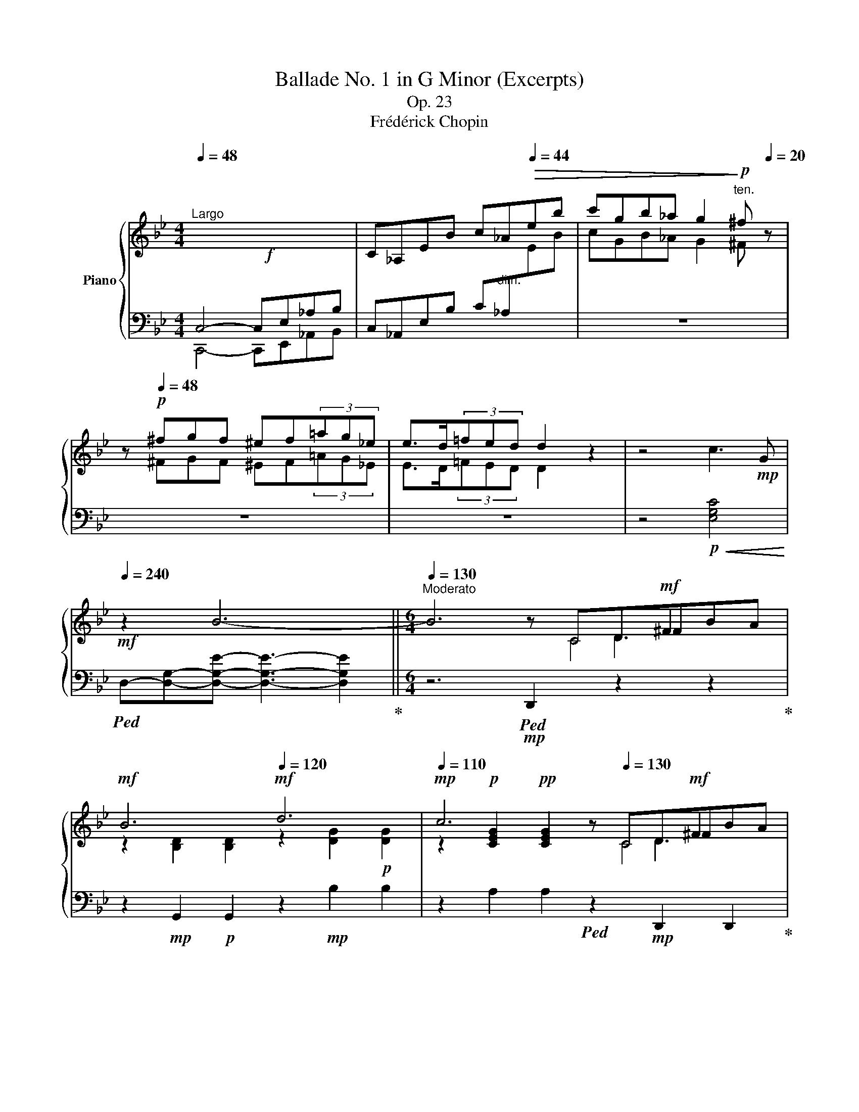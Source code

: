 X:1
T:Ballade No. 1 in G Minor (Excerpts)
T:Op. 23
T:Frédérick Chopin
%%score { ( 1 4 5 6 ) | ( 2 3 ) }
L:1/8
Q:1/4=48
M:4/4
K:Bb
V:1 treble nm="Piano"
V:4 treble 
V:5 treble 
V:6 treble 
V:2 bass 
V:3 bass 
V:1
"^Largo"!f! x8 | C_A,EB c_A[Q:1/4=44]!>(!eb | c'gb_a g2!>)!!p![Q:1/4=20]"^ten." ^f[Q:1/4=20] z | %3
 z!p![Q:1/4=48] ^fgf ^ef(3=ag_e | e>d(3=fed d2 z2 | z4 c3!mp! G | %6
!mf![Q:1/4=240] z2 B6-[Q:1/4=48] ||[M:6/4][Q:1/4=130]"^Moderato" B6 z x x!mf! ^F2 x | %8
!mf! B6!mf![Q:1/4=120] d6 |!mp![Q:1/4=110] c6 z[Q:1/4=130] x x!mf! ^F2 x | %10
!mf! G6!mf![Q:1/4=120] =E6 |!mp![Q:1/4=110] ^F6 z!mp![Q:1/4=130] x x!mf! F2 x | %12
!mf! G6!mf![Q:1/4=120] g6 |!mp![Q:1/4=110] =f6!mp![Q:1/4=130] E6 |!mf! ^c6!mf![Q:1/4=120] d6 | %15
!mp![Q:1/4=110] =c6 z!mp![Q:1/4=130] x x!mf! ^F2 x |!mf! G6!mf![Q:1/4=120] d6 | %17
!mp![Q:1/4=110] c6 z!mp![Q:1/4=130] x x!mf! ^F2 x |!mf! G6!mf![Q:1/4=120] =E6 | %19
[Q:1/4=110] ^F6 z!mp![Q:1/4=130] x x!mf! F2 x |!mf! G6!mf! g6 |!mf! g6!mf! d6 | %22
!mf![Q:1/4=120] c6!mp![Q:1/4=110] G6 |!mf![Q:1/4=130] g6!mf! d6 |!mf! c6!mf! G6 |!mf! F6!mf! d6- | %26
 d2{/d} c2!<(! [A=B]2 c2!mf! d2 e2!<)! |!f! e6!mp! d6 |!mp! z2 A2!<(! [^F^G]2 A2!mf! B2!<)! c2 | %29
!f! c6!mp! B6 | A6[Q:1/4=120] A4- A!mf!A |[Q:1/4=130] A6- A4!mf! A2- | %32
 A/B/A/^G/ A/g/=e/f/ f/!ff!g'/f'/=e'/ (6:4:6_e'/c'/a/b/d'/c'/(6:4:6b/g/f/d/_e/=e/(6:4:6f/^f/a/g/=f/_e/ | %33
!mf! ^c z d4 d2 =c2 G2 |[Q:1/4=120] B6!mf![Q:1/4=110] ^F6 | %35
[Q:1/4=130] G2!p! [Bb]d=fe- e2 [Aa]^ced- |[Q:1/4=140]"^accel." d2 [Bb]dfe- e2 [_A_a]^ced- | %37
[Q:1/4=150] d2 [Gg]=Bd=c- c2 [Cc]^G_BA- |[Q:1/4=160] A2 [Ee]=Bdc- c2 =G2 [^FA]2 | %39
 [B,G]2[Q:1/4=240]"^agitato" [G,=C]B,A,G, [B,G]2 [G,C]B,A,G, | =FCE^F,CE ^F!mf!c=fedc | %41
 [Bg]2 [Gc]BAG [Bg]2 [Gc]BAG | =f!f!ce^Fce ^fc'=f'e'd'c' || %43
[M:4/4][Q:1/4=280]"^Presto con fuoco" !>![bg']2!8va(! [d'g'b']a z [bd'g'][bd'g']^f!8va)! | %44
 z [gbd'][gbd']^c z [dgb][dgb]B | z [eg=c'][egc']d ^c=c[egc']d | ^c=c[e^fc']d ^c=c[dfa]c | %47
 !>![Bdgb]2!8va(! [d'g'b']a z [bd'g'][bd'g']^f!8va)! | z [gbd'][gbd']^c z [dgb][dgb]B | %49
 z [eg=c'][egc']d ^c=c[egc']d | ^c=c[e^fc']d ^c=c[dfa]c | !>![Bdgb]2 _a[e'_a'] a[ea]G[eg] | %52
 ^F[=A^f]f[=a^f'] g[bg']g[Bg] | _A[e_a]a[e'_a'] a[ea]G[eg] | ^F[=A^f]f[=a^f'] g[bg']g[Bg] | %55
 =F[_A=f]f[_a=f'] f[Ae]E[Ae] | D[_Ad]d[_ad'] d[Ac]C[Ac] | C[Ec]c[ec'] c[ec'] B[db] | %58
 B2 =A2 G2 ^F2 | x2 _a2 x2 G2 | ^F2 x2 g2 x2 | _A2 _a2 x2 G2 | ^F2 x2 g2 x2 | %63
 =F[_Af]f[_a=f'] f[Ge]E[Ge] | D[^Fd]d[^fd'] d[=E^c]^C[Ec] | x2 c2!ff! =B2 c2 | c2 e2 d2 e2 | %67
 e2 _g2 f2 g2 |!8va(! ^f2 a2 _b2 c'2 | c'2 b2 b2 a2 | a2 g2 g2 d2 | z b[d'b']b [_d'b']b[c'a']a | %72
 [c'a']a[bg']g [bg']g[^f=d']d | z d'[g'b'd'']d'!8va)! z2 [gbd']d | z2 [GBd]D z2 z2 | %75
 z2 =E x z2 E x | z2 =E x z2 E x | z4 x4 | (6:4:6^CDE=EF^F (6:4:6G^GAB=B=c | %79
 (6:4:6^cd_e=e=f^f (6:4:6g^gab=b=c' |!8va(! (6:4:6^c'd'_e'=e'=f'^f' (6:4:6g'^g'a'b'=b'^c'' | %81
 (6:4:6_e''d''f''e''d''=c''(6:4:6=b'd''c''_b'a'g' | %82
(6:4:6^f'a'g'f'e'd'(6:4:6e'd'=f'e'd'c'!8va)!(5:4:5=bd'c'_ba | %83
[Q:1/4=180] g/^f/a/g/f/e/d/e/d/=f/e/d/c/=B/d/c/_B/A/G/^F/ | %84
E/D/[K:bass][I:staff +1]C/B,/A,/G,/^F,/E,/D,/C,/B,,/A,,/G,,/^F,,/E,,/D,,/C,,/B,,,/A,,,/G,,,/ | %85
[I:staff -1][K:treble] z8 | %86
 z/[I:staff +1] A,,/B,,/C,/D,/=E,/^F,/G,/A,/B,/C/[I:staff -1]D/=E/^F/G/A/(5:4:5B/c/d/e/^f/ | %87
!fff![Q:1/4=60]"^ten." g[Q:1/4=48]"_ritenuto" z z2 z4 | x8[Q:1/4=132]"_accelerando" | %89
[Q:1/4=60]"_ten." x4[Q:1/4=120][I:staff +1] B,,4- | %90
[Q:1/4=180] B,,/C,/D,/=E,/^F,/G,/A,/B,/[I:staff -1]C/D/=E/^F/G/A/B/c/d/=e/^f/g/!8va(!a/b/c'/d'/=e'/^f'/g'/a'/ | %91
[Q:1/4=60]"_ten." x!8va)! z z2[Q:1/4=48]"_ritenuto" x4 | %92
 x4 (6:4:6z[Q:1/4=132]"^accelerado" DGB_ed | %93
[Q:1/4=60]"^ten." d z z2!8va(! (3[=e'=e'']2 [_e'_e'']2 [d'd'']2 | %94
[Q:1/4=144] (6:4:6[^c'^c'']2 [=c'=c'']2 [=b=b']2[Q:1/4=184] [_b_b']2 [aa']2 [_a_a']2!8va)! | %95
[Q:1/4=200] (6:4:6[gg']2 [^f^f']2 [=f=f']2[Q:1/4=240] [=e=e']2 [_e_e']2 [dd']2 | %96
[Q:1/4=300] (6:4:6[^c^c']2 [=c=c']2 [=B=b]2 [_B_b]2 [Aa]2 [_A_a]2 |[Q:1/4=150] .[Gg]4 z4 | %98
!8va(! [bd'g'b']8!8va)! |[Q:1/4=48] z8 |] %100
V:2
 C,4- C,E,_A,B, | C,_A,,E,B, C"^dim."_A,[I:staff -1]EB |[I:staff +1] z8 | z8 | z8 | %5
 z4!p!!<(! [E,G,C]4!<)! |!ped! D,-[D,G,]-[D,G,E]- [D,G,E]3- [D,G,E]2!ped-up! || %7
[M:6/4] z6!mp!!ped! D,,2 z2 z2!ped-up! | z2!mp! G,,2!p! G,,2 z2!mp! B,2 B,2 | %9
 z2 A,2 A,2!ped! z2!mp! D,,2 D,,2!ped-up! | z2!mp! G,,2!p! G,,2 z2 A,,2!p! A,,2 | %11
 z2 D,,2 D,,2!ped! z2 D,2 D,2!ped-up! | z2!mp! G,,2!p! G,,2 z2 =E2 E2 | %13
 z2 =F2 F2!ped! z2 F,,2 F,,2!ped-up! | z2 B,,2 B,,2 z2 B,2 B,2 | %15
 z2 A,2 A,2!ped! z2 D,,2 D,,2!ped-up! | z2!mp! G,,2!p! G,,2 z2!mp! B,2 B,2 | %17
 z2 A,2 A,2!ped! z2 D,,2 D,,2!ped-up! | z2!mp! G,,2!p! G,,2 z2!mp! A,,2!p! A,,2 | %19
!mp! z2!p! D,,2!pp! D,,2!ped! z2 D,2 D,2!ped-up! | z2!mp! G,2!p! G,2 z2!mp! G,,2 G,,2 | %21
 z2 C,4 z2!mp! D,4 | z2 E,4 z2 D,4 |!mp! =B,,C,D,C, G,2 ^C,D,E,D, G,2 | %24
 D,E,F,E, G,2!p!!ped!{/^D,=E,} TE,/F,/E,/F,/ E,/4F,/4E,/4F,/4E,/4F,/4E,/4F,/4 E,/4F,/4E,/4F,/4D,/E,/!ped-up! | %25
 F,6- F,2!mf! [=E,,=E,]2!f! [F,,F,]2 | [^F,,^F,]6-!mp! [F,,F,]2 [^E,,^E,]2 [F,,F,]2 | [G,,G,]12 | %28
 [D,,D,]12 | [E,,E,]12 |!mf! [C,,C,]6!mp! [D,,D,]6 | %31
!mf!!ped! [^C,,^C,]2!mp! [=E,A,=E]2 [E,A,E]2!p! [E,A,E]2 [E,A,E]2 [E,A,E]2!ped-up! | %32
!mp!!ped! [=C,,=C,]2 [F,A,_EF]2 [F,A,_EF]2 [F,A,_EF]2 [F,A,_EF]2 [F,A,_EF]2!ped-up! | %33
!ped! [B,,,B,,]2 [D,F,B,]2 [F,B,D]2!ped-up!!ped! E,,2 [E,G,C]2 [G,CE]2!ped-up! | %34
!mf!!ped! D,,2!mp! [G,B,E]2!ped-up!!p! [B,D]4!mp! [B,^C]2!p! [A,=C]2 | %35
!mp!!ped! G,,2!p! =F2 E2!ped-up!!mp!!ped! ^F,,2!p! E2 D2!ped-up! | %36
!mp!!ped! G,,2!p! =F2 E2!ped-up!!mp!!ped! =F,,2!p! E2 D2!ped-up! | %37
!mp!!ped! E,,2!p! D2 C2!ped-up!!mp!!ped! C,,2!p! B,2 A,2!ped-up! | %38
!mp!!ped! D,,2!p! G,2 ^F,2!ped-up!!mp!!ped! D,,2!p! A,2 D,2!ped-up! | %39
!ped! [G,,D,]2!mp! [G,,,G,,]2 z2!ped-up!!ped! [G,,D,]2 E,D, x2!ped-up! | %40
!ped! z2"^cresc." A,4-!ped-up!!ped! A,2 [G,,G,]2 [E,E]2!ped-up! | %41
!ped! [D,D]2 [G,,G,]4!ped-up!!ped! [G,D]2 ED x2!ped-up! | %42
!ped! [G,CE]6-!ped-up!!ped! [G,CE]2 G,2 x2!ped-up! ||[M:4/4]!ff!!ped! z4 [B,DG]2 B,,2!ped-up! | %44
!ped! [B,DG]2 D,2!ped-up!!ped! [B,DG]2 G,2!ped-up! |!ped! [A,=CEG]2 A,,2!ped-up! [CEG]2 A,2 | %46
 [=CD^F]2 D,2 [CDF]2 A,2 |!ped! !>![G,DG]2 G,,2 [B,DG]2 B,,2!ped-up! | %48
!ped! [B,DG]2 D,2!ped-up!!ped! [B,DG]2 G,2!ped-up! |!ped! [A,=CEG]2 A,,2!ped-up! [=CEG]2 A,2 | %50
 [=CD^F]2 D,2 [=CDF]2 A,2 | !>![G,DG]2!ped! C,4 [_A,E]2!ped-up! | %52
!ped! D,2 [=A,CD]2!ped-up!!ped! G,,2 [G,B,D]2!ped-up! |!ped! z2 [_A,E]4 [A,E]2!ped-up! | %54
!ped! D,2 [=A,CD]2!ped-up!!ped! G,,2 [G,B,D]2!ped-up! | %55
!ped! =B,,2 [F,_A,D]2!ped-up!!ped! z2 [E,A,C]2!ped-up! |!ped! z2 [F,_A,=B,]2!ped-up! z2 A,2 | %57
!ped! ^F,,2 [^F,CE]2!ped-up! [G,_B,D]2 G,,2 |!ped! C,2 [=A,EA]2!ped-up! z2 [A,CD]2 | %59
 !>![G,B,D]2 C,4 [_A,E]2 | D,2 [=A,CD]2 G,,2 [G,B,D]2 | z2 [_A,E]6 | D,2 [=A,CD]2 G,,2 [G,B,D]2 | %63
 !>![=B,,,=B,,]2 [F,_A,D]2 !>![C,,C,]2 [E,G,C]2 | !>![D,,D,]2 [^F,=A,]2 !>![=E,,=E,]2 G,2 | %65
 !>![^F,,^F,]2 [F,C_E]2"^cresc." [F,CE]2 .[G,,G,]2 | %66
"^-" .[_A,,_A,]2 [A,E_G]2 [=A,EG]2"^-" .[=A,,A,]2 | %67
"^-" .[_B,,_B,]2 [B,E_G]2 [_CE=A]2"^-" .[=B,,=B,]2 | %68
"^-" .[C,C]2[K:treble] [CD^FA]4!fff!"^-" [CDFA]2 | %69
[K:bass]!ped! [_B,,_B,]2[K:treble] [G,DG]2!ped-up![K:bass]!ped! [C,C]2[K:treble] [A,EG]2!ped-up! | %70
[K:bass]!ped! [D,D]2[K:treble] [DGB]2!ped-up![K:bass]!ped! [C,C]2[K:treble] [CD^FA]2!ped-up! | %71
[K:bass]!ped! [B,,B,]2[K:treble] [G,DG]2!ped-up![K:bass]!ped! [C,C]2[K:treble] [A,EG]2!ped-up! | %72
[K:bass]!ped! [=D,=D]2[K:treble] [DGB]2!ped-up![K:bass]!ped! [C,C]2[K:treble] [CD^FA]2!ped-up! | %73
[K:bass]!ff!!ped! [B,,B,]2 z2[K:treble] [gbd']d z2 | %74
 [GBd]D z2[K:bass] [G,B,D]D, [G,B,D]D,!ped-up! | %75
 [^F,,,^F,,][G,,,G,,] [G,B,]D, [^C,,^C,][D,,D,] [G,B,]D, | %76
 [^F,,,^F,,][G,,,G,,] [G,B,]D, [^C,,^C,][D,,D,] [G,B,]D, | %77
!ped! x4!ff! (6:4:6G,^G,A,B,=B,[I:staff -1]C!ped-up! |[I:staff +1] z4 [=G,_B,^C=E]3 [G,B,CE] | %79
 [G,_B,^C^F]4 [G,B,C=E]3 [G,B,CE] | [G,B,^C^F]4 [G,B,C=E]4 |!ped! !arpeggio![D,A,=CG]8- | %82
 [D,A,CG]8- [D,-A,-C-G]4!ped-up! |!ped! [D,A,C^F]8 x2!ped-up! |!ped! x10!ped-up! |!ped! G,,,8- | %86
 G,,,/A,,,/B,,,/C,,/D,,/=E,,/^F,,/G,,/A,,/B,,/C,/D,/=E,/^F,/G,/A,/(5:4:5B,/C/D/=E/^F/!ped-up! | %87
 z2 z2!p!!ped! [D,G,B,]3 [D,G,B,] | [D,G,B,]4!ped-up!!ff! (6:4:6z D,G,A,CB, | B, z z2!ped! x4 | %90
 x8 z4[K:treble] x2!ped-up! |[I:staff -1] b[I:staff +1] z z2[K:bass]!p!!ped! [D,G,B,D]3 [D,G,B,D] | %92
!pp! [D,G,B,D]4!ped-up!!ff! x4 | %93
 D z z2!fff!"^poco ritento"!ped! (3[B,,,B,,]2 [=B,,,=B,,]2!ped-up! [C,,C,]2 | %94
"^accel."!ped! (6:4:6[^C,,^C,]2 [D,,D,]2!ped-up! [^D,,^D,]2"^-"!ped! [=E,,=E,]2 [F,,F,]2!ped-up! [^F,,^F,]2 | %95
"^-"!ped! (6:4:6[G,,G,]2 [^F,,^F,]2 [=F,,=F,]2"^-" [=E,,=E,]2 [_E,,_E,]2 [D,,D,]2!ped-up! | %96
"^-"!ped! (6:4:6[^C,,^C,]2 [=C,,=C,]2 [=B,,,=B,,]2"^-" [_B,,,_B,,]2 [A,,,A,,]2 [_A,,,_A,,]2!ped-up! | %97
 .[G,,,G,,]4 z4 | [G,DG]8 | !fermata![G,,,G,,G,]8 |] %100
V:3
 C,,4- C,,E,,_A,,B,, | x8 | x8 | x8 | x8 | x8 | x8 ||[M:6/4] x12 | x12 | x12 | x12 | x12 | x12 | %13
 x12 | x12 | x12 | x12 | x12 | x12 | x12 | x12 | z2 C,,2 G,2 z2 D,,2 G,2 | %22
 z2 E,,2!p! G,2 z2 D,,2 G,2 | x12 | x12 | x12 | x12 | x12 | x12 | x12 | x12 | x12 | x12 | x12 | %34
 x4 G,2 D,6 | x2 [G,B,]4 x2 [^F,A,]4 | x2 [G,B,]4 x2 [F,_A,=B,]4 | x2 [E,G,]4 x2 E,4 | %38
 x2 [D,C]4 x2 x4 | x12 | [G,,C,E,]6- [G,,C,E,]2 x4 | x12 | x12 ||[M:4/4] x8 | x8 | x8 | x8 | x8 | %48
 x8 | x8 | x8 | x2 C,6 | x8 | C,8 | x8 | x4 C,4 | D,4 E,4 | x8 | x4 D,4 | x2 C,6 | x8 | %61
 C,4 D,2 D,2 | x8 | x8 | x8 | x8 | x8 | x8 | x2[K:treble] x6 | %69
[K:bass] x2[K:treble] x2[K:bass] x2[K:treble] x2 | %70
[K:bass] x2[K:treble] x2[K:bass] x2[K:treble] x2 | %71
[K:bass] x2[K:treble] x2[K:bass] x2[K:treble] x2 | %72
[K:bass] x2[K:treble] x2[K:bass] x2[K:treble] x2 |[K:bass] x4[K:treble] x4 | x4[K:bass] x4 | x8 | %76
 x8 | [D,,,D,,]4 z4 | x8 | x8 | x8 | x8 | x12 | x10 | x10 | x8 | x10 | z2 z2 [G,,,G,,]3 [G,,,G,,] | %88
 [G,,,G,,]4 (6:4:6z D,,G,,A,,C,B,, | B,, z z2 G,,,4- | %90
 G,,,/A,,,/B,,,/C,,/D,,/=E,,/^F,,/G,,/A,,/B,,/C,/D,/=E,/^F,/G,/A,/B,/C/D/[K:treble]=E/^F/G/A/B/c/d/=e/f/ | %91
 g z z2[K:bass] [G,,,G,,]3 [G,,,G,,] | [G,,,G,,]4 (6:4:6z D,G,B,_ED | x8 | x8 | x8 | x8 | x8 | x8 | %99
 x8 |] %100
V:4
 x8 | x8 | cGB_A G2 ^F x | x ^FGF ^EF(3=AG_E | E>D(3=FED D2 x2 | x8 | x8 ||[M:6/4] x6 z CD^FBA | %8
 z2 [B,D]2 [B,D]2 z2 [DG]2!p! [DG]2 | z2!p! [CEG]2!pp! [CEG]2 z CD^FBA | %10
 z2 [B,D]2 [B,D]2 z2!mp! [G,A,^C]2 [G,A,C]2 | z2!p! [^F,A,D]2!pp! [F,A,D]2 z CD^FBA | %12
 z2 [B,D]2 [B,D]2 z2!mp! [GB_d]2!p! [GBd]2 | z2!p! [Bc]2!pp! [Bc]2 _EFA!mf!e dz/^c/ | %14
 z2!mp! [EFA]2!p! [EFA]2 z2!mp! [DFB]2!p! [DFB]2 | z2!p! [EG]2!pp! [EG]2 z CD^FBA | %16
 z2 [B,D]2 [B,D]2 z2 [DG]2!p! [DG]2 | z2!p! [CEG]2!pp! [CEG]2 z CD^FBA | %18
 z2 [B,D]2 [B,D]2 z2 [G,A,^C]2 [G,A,C]2 | z2 [^F,A,D]2 [F,A,D]2 z CD^FBA | %20
 z2 [=B,D=F]2 [B,DF]2 z2 [FG=Bd]2!p! [FGBd]2 | z2!mp! [Gce]2!p! [Gce]2 z2 [DG]2!p! [DG]2 | %22
 z2!mp! [CG]2 [CG]2 z2!p! [_B,D]2!pp! [B,D]2 | z2!mp! [Gce]2!p! [Gce]2 z2!mp! [DG]2!p! [DG]2 | %24
 z2!mp! [CG]2!p! [CG]2 z2!mp! [B,^C]2 [B,C]2 | z2!mp! [B,D]2!p! [B,D]2 z2!mp! [DFB]2!p! [DFB]2 | %26
 [EA]2 [EA]2 E2 [EA]2 [EA]2 [EA]2 | z2!mp!!>(! [E_B]2!p! [EB]2 [DB]2 [DB]2!p! [DB]2!>)! | %28
 [C^F]2 [CF]2 C2 [CF]2 [CF]2 [CF]2 | z2!mp!!>(! [C=G]2!p! [CG]2 [B,G]2!>)!!mp! [B,G]2!p! [B,G]2 | %30
 [EG]2!mp! [EG]2!p! [EG]2 [D^F]2!mp! [DF]2 [DF]2 | !arpeggio![A,=E]2 x2 x8 | x12 | x12 | x12 | %35
 x12 | x12 | x12 | x8 ED^C=C | x12 | x12 | x12 | z2 A4 A2 G2 [Ee]2 || %43
[M:4/4] !>![Gd]2!8va(! z2 x4!8va)! | x8 | x8 | x8 | x2!8va(! x6!8va)! | x8 | x8 | x8 | x8 | x8 | %53
 x2 _a2 x2 G2 | ^F2 x2 g2 x2 | =F2 x2 x4 | D2 x2 x4 | x2 c2 c2 B2 | B[db]A[c=a] G[Bg]^F[A^f] | %59
 !>![GBg]2 _a[e'_a'] a[ea]G[eg] | ^F[=A^f]f[=a^f'] g[bg']g[Bg] | _A[e_a]a[e'_a'] a[ea]G[cg] | %62
 ^F[=A^f]f[=a^f'] g[bg']g[Bg] | x8 | x8 | ^C[_E=c]c[ec'] =B[e=b]c[ec'] | %66
 c[ec']e[_g_e'] d[gd']e[ge'] | e[_ge']g[b_g'] f[_af']g[__bg'] | %68
!8va(! =f[=a^f']a[c'a'] b[d'b']c'[e'c''] | c'[e'c'']b[d'b'] b[d'b']a[c'a'] | %70
 a[c'a']g[bg'] g[bg']d[^fd'] | x8 | x8 | x4!8va)! x4 | x8 | x8 | x8 | x8 | x8 | x8 |!8va(! x8 | %81
 x8 | x8!8va)! x4 | x10 | x[K:bass] x9 |[K:treble] x8 | x10 | G z z2 x4 | x8 | x8 | x10!8va(! x4 | %91
 x!8va)! x7 | x8 | x4!8va(! x4 | x8!8va)! | x8 | x8 | x8 |!8va(! x8!8va)! | x8 |] %100
V:5
 x8 | x8 | x8 | x8 | x8 | x8 | x8 ||[M:6/4] x6 z x D3 x | x12 | x6 z x D3 x | x12 | x6 z x D3 x | %12
 x12 | x6 x2 A4 | x12 | x6 z x D3 x | x12 | x6 z x D3 x | x12 | x6 z x D3 x | x12 | x12 | x12 | %23
 x12 | x12 | x12 | x12 | x12 | x12 | x12 | x12 | x12 | x12 | x12 | x12 | x12 | x12 | x12 | x12 | %39
 x12 | x12 | x12 | x12 ||[M:4/4] x2!8va(! x6!8va)! | x8 | x8 | x8 | x2!8va(! x6!8va)! | x8 | x8 | %50
 x8 | x8 | x8 | x8 | x8 | x8 | x8 | x8 | x8 | x8 | x8 | x8 | x8 | x8 | x8 | x8 | x8 | x8 | %68
!8va(! x8 | x8 | x8 | x8 | x8 | x4!8va)! x4 | x8 | x8 | x8 | x8 | x8 | x8 |!8va(! x8 | x8 | %82
 x8!8va)! x4 | x10 | x[K:bass] x9 |[K:treble] x8 | x10 | x8 | x8 | x8 | x10!8va(! x4 | x!8va)! x7 | %92
 x8 | x4!8va(! x4 | x8!8va)! | x8 | x8 | x8 |!8va(! x8!8va)! | x8 |] %100
V:6
 x8 | x8 | x8 | x8 | x8 | x8 | x8 ||[M:6/4] x6 z C4 x | x12 | x6 x C4 x | x12 | x6 z =C4 x | x12 | %13
 x12 | x12 | x6 z C4 x | x12 | x6 z C4 x | x12 | x6 z =C4 x | x12 | x12 | x12 | x12 | x12 | x12 | %26
 x12 | x12 | x12 | x12 | x12 | x12 | x12 | x12 | x12 | x12 | x12 | x12 | x12 | x12 | x12 | x12 | %42
 x12 ||[M:4/4] x2!8va(! x6!8va)! | x8 | x8 | x8 | x2!8va(! x6!8va)! | x8 | x8 | x8 | x8 | x8 | x8 | %54
 x8 | x8 | x8 | x8 | x8 | x8 | x8 | x8 | x8 | x8 | x8 | x8 | x8 | x8 |!8va(! x8 | x8 | x8 | x8 | %72
 x8 | x4!8va)! x4 | x8 | x8 | x8 | x8 | x8 | x8 |!8va(! x8 | x8 | x8!8va)! x4 | x10 | %84
 x[K:bass] x9 |[K:treble] x8 | x10 | x8 | x8 | x8 | x10!8va(! x4 | x!8va)! x7 | x8 | x4!8va(! x4 | %94
 x8!8va)! | x8 | x8 | x8 |!8va(! x8!8va)! | x8 |] %100

